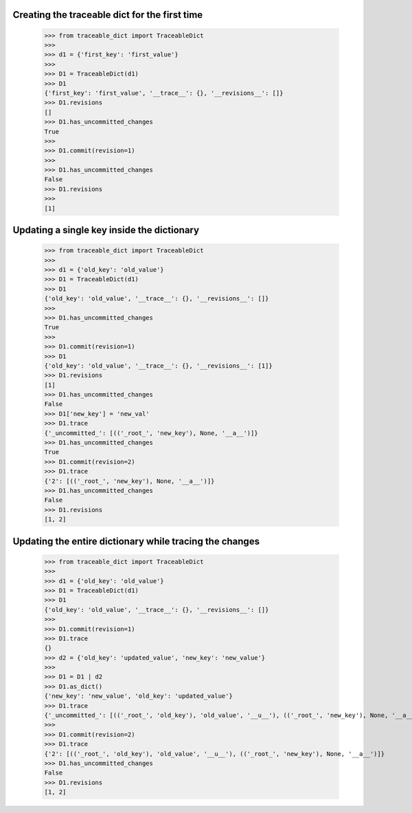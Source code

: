 Creating the traceable dict for the first time
-----
    >>> from traceable_dict import TraceableDict
    >>>
    >>> d1 = {'first_key': 'first_value'}
    >>>
    >>> D1 = TraceableDict(d1)
    >>> D1
    {'first_key': 'first_value', '__trace__': {}, '__revisions__': []}
    >>> D1.revisions
    []
    >>> D1.has_uncommitted_changes
    True
    >>>
    >>> D1.commit(revision=1)
    >>>
    >>> D1.has_uncommitted_changes
    False
    >>> D1.revisions
    >>> 
    [1]
    
Updating a single key inside the dictionary
-----

    >>> from traceable_dict import TraceableDict
    >>>
    >>> d1 = {'old_key': 'old_value'}
    >>> D1 = TraceableDict(d1)
    >>> D1
    {'old_key': 'old_value', '__trace__': {}, '__revisions__': []}
    >>>
    >>> D1.has_uncommitted_changes
    True
    >>>
    >>> D1.commit(revision=1)
    >>> D1
    {'old_key': 'old_value', '__trace__': {}, '__revisions__': [1]}
    >>> D1.revisions
    [1]
    >>> D1.has_uncommitted_changes
    False
    >>> D1['new_key'] = 'new_val'
    >>> D1.trace
    {'_uncommitted_': [(('_root_', 'new_key'), None, '__a__')]}
    >>> D1.has_uncommitted_changes
    True
    >>> D1.commit(revision=2)
    >>> D1.trace
    {'2': [(('_root_', 'new_key'), None, '__a__')]}
    >>> D1.has_uncommitted_changes
    False
    >>> D1.revisions
    [1, 2]


Updating the entire dictionary while tracing the changes
-----

    >>> from traceable_dict import TraceableDict
    >>>
    >>> d1 = {'old_key': 'old_value'}
    >>> D1 = TraceableDict(d1)
    >>> D1
    {'old_key': 'old_value', '__trace__': {}, '__revisions__': []}
    >>>
    >>> D1.commit(revision=1)
    >>> D1.trace
    {}
    >>> d2 = {'old_key': 'updated_value', 'new_key': 'new_value'}
    >>>
    >>> D1 = D1 | d2
    >>> D1.as_dict()
    {'new_key': 'new_value', 'old_key': 'updated_value'}
    >>> D1.trace
    {'_uncommitted_': [(('_root_', 'old_key'), 'old_value', '__u__'), (('_root_', 'new_key'), None, '__a__')]}
    >>>
    >>> D1.commit(revision=2)
    >>> D1.trace
    {'2': [(('_root_', 'old_key'), 'old_value', '__u__'), (('_root_', 'new_key'), None, '__a__')]}
    >>> D1.has_uncommitted_changes
    False
    >>> D1.revisions
    [1, 2]
    

